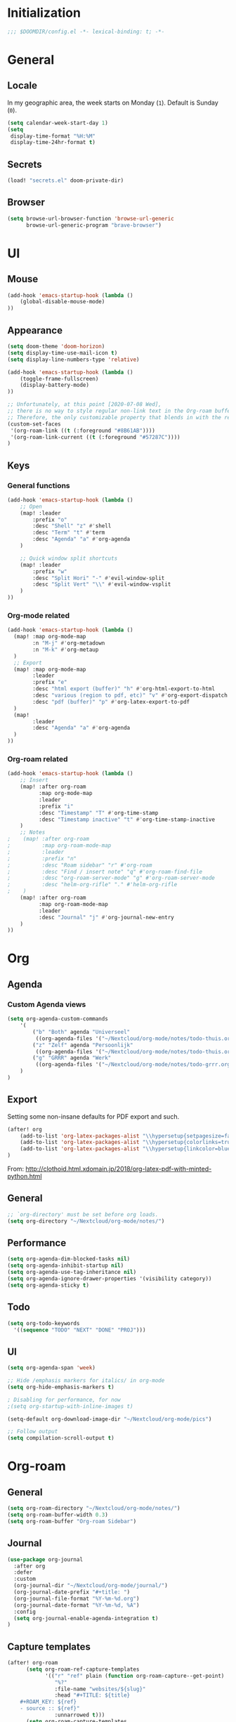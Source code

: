 # -*- mode: org; coding: utf-8; -*-
 #+AUTHOR: David Spreekmeester @aapit

* Initialization
:PROPERTIES:
:VISIBILITY: folded
:END:
 #+BEGIN_SRC emacs-lisp
;;; $DOOMDIR/config.el -*- lexical-binding: t; -*-
 #+END_SRC
* General
:PROPERTIES:
:VISIBILITY: content
:END:
** Locale
In my geographic area, the week starts on Monday (=1=).
Default is Sunday (=0=).

 #+BEGIN_SRC emacs-lisp
(setq calendar-week-start-day 1)
(setq
 display-time-format "%H:%M"
 display-time-24hr-format t)
 #+END_SRC
** Secrets
#+BEGIN_SRC emacs-lisp
(load! "secrets.el" doom-private-dir)
#+END_SRC
** Browser
#+BEGIN_SRC emacs-lisp
(setq browse-url-browser-function 'browse-url-generic
      browse-url-generic-program "brave-browser")
#+END_SRC
* UI
:PROPERTIES:
:VISIBILITY: content
:END:
** Mouse
#+BEGIN_SRC emacs-lisp
(add-hook 'emacs-startup-hook (lambda ()
    (global-disable-mouse-mode)
))
#+END_SRC
** Appearance
 #+BEGIN_SRC emacs-lisp
(setq doom-theme 'doom-horizon)
(setq display-time-use-mail-icon t)
(setq display-line-numbers-type 'relative)

(add-hook 'emacs-startup-hook (lambda ()
    (toggle-frame-fullscreen)
    (display-battery-mode)
))

;; Unfortunately, at this point [2020-07-08 Wed],
;; there is no way to style regular non-link text in the Org-roam buffer.
;; Therefore, the only customizable property that blends in with the rest is link color.
(custom-set-faces
 '(org-roam-link ((t (:foreground "#8B61AB"))))
 '(org-roam-link-current ((t (:foreground "#57287C"))))
)
 #+END_SRC

** Keys
*** General functions
#+BEGIN_SRC emacs-lisp
(add-hook 'emacs-startup-hook (lambda ()
    ;; Open
    (map! :leader
        :prefix "o"
        :desc "Shell" "z" #'shell
        :desc "Term" "t" #'term
        :desc "Agenda" "a" #'org-agenda
    )

    ;; Quick window split shortcuts
    (map! :leader
        :prefix "w"
        :desc "Split Hori" "-" #'evil-window-split
        :desc "Split Vert" "\\" #'evil-window-vsplit
    )
))
#+END_SRC
*** Org-mode related
#+BEGIN_SRC emacs-lisp
(add-hook 'emacs-startup-hook (lambda ()
  (map! :map org-mode-map
        :n "M-j" #'org-metadown
        :n "M-k" #'org-metaup
  )
  ;; Export
  (map! :map org-mode-map
        :leader
        :prefix "e"
        :desc "html export (buffer)" "h" #'org-html-export-to-html
        :desc "various (region to pdf, etc)" "v" #'org-export-dispatch
        :desc "pdf (buffer)" "p" #'org-latex-export-to-pdf
  )
  (map!
        :leader
        :desc "Agenda" "a" #'org-agenda
  )
))
#+END_SRC
*** Org-roam related
#+BEGIN_SRC emacs-lisp
(add-hook 'emacs-startup-hook (lambda ()
    ;; Insert
    (map! :after org-roam
          :map org-mode-map
          :leader
          :prefix "i"
          :desc "Timestamp" "T" #'org-time-stamp
          :desc "Timestamp inactive" "t" #'org-time-stamp-inactive
    )
    ;; Notes
;    (map! :after org-roam
;          :map org-roam-mode-map
;          :leader
;          :prefix "n"
;          :desc "Roam sidebar" "r" #'org-roam
;          :desc "Find / insert note" "q" #'org-roam-find-file
;          :desc "org-roam-server-mode" "g" #'org-roam-server-mode
;          :desc "helm-org-rifle" "." #'helm-org-rifle
;    )
    (map! :after org-roam
          :map org-roam-mode-map
          :leader
          :desc "Journal" "j" #'org-journal-new-entry
    )
))
#+END_SRC
* Org
:PROPERTIES:
:VISIBILITY: content
:END:
** Agenda
*** Custom Agenda views
#+BEGIN_SRC emacs-lisp
(setq org-agenda-custom-commands
    '(
        ("b" "Both" agenda "Universeel"
         ((org-agenda-files '("~/Nextcloud/org-mode/notes/todo-thuis.org" "~/Nextcloud/org-mode/notes/todo-grrr.org"))))
        ("z" "Zelf" agenda "Persoonlijk"
         ((org-agenda-files '("~/Nextcloud/org-mode/notes/todo-thuis.org"))))
        ("g" "GRRR" agenda "Werk"
         ((org-agenda-files '("~/Nextcloud/org-mode/notes/todo-grrr.org"))))
    )
)
#+END_SRC
** Export
Setting some non-insane defaults for PDF export and such.
#+BEGIN_SRC emacs-lisp :results silent
(after! org
    (add-to-list 'org-latex-packages-alist "\\hypersetup{setpagesize=false}" t)
    (add-to-list 'org-latex-packages-alist "\\hypersetup{colorlinks=true}" t)
    (add-to-list 'org-latex-packages-alist "\\hypersetup{linkcolor=blue}" t)
)
#+END_SRC
From: http://clothoid.html.xdomain.jp/2018/org-latex-pdf-with-minted-python.html

** General
#+BEGIN_SRC emacs-lisp
;; `org-directory' must be set before org loads.
(setq org-directory "~/Nextcloud/org-mode/notes/")
#+END_SRC
** Performance
#+BEGIN_SRC emacs-lisp
(setq org-agenda-dim-blocked-tasks nil)
(setq org-agenda-inhibit-startup nil)
(setq org-agenda-use-tag-inheritance nil)
(setq org-agenda-ignore-drawer-properties '(visibility category))
(setq org-agenda-sticky t)
#+END_SRC
** Todo
#+BEGIN_SRC emacs-lisp
(setq org-todo-keywords
  '((sequence "TODO" "NEXT" "DONE" "PROJ")))
#+END_SRC
** UI
#+BEGIN_SRC emacs-lisp
(setq org-agenda-span 'week)

;; Hide /emphasis markers for italics/ in org-mode
(setq org-hide-emphasis-markers t)

; Disabling for performance, for now
;(setq org-startup-with-inline-images t)

(setq-default org-download-image-dir "~/Nextcloud/org-mode/pics")

;; Follow output
(setq compilation-scroll-output t)
#+END_SRC
* Org-roam
:PROPERTIES:
:VISIBILITY: content
:END:
** General
#+BEGIN_SRC emacs-lisp
(setq org-roam-directory "~/Nextcloud/org-mode/notes/")
(setq org-roam-buffer-width 0.3)
(setq org-roam-buffer "Org-roam Sidebar")
#+END_SRC
** Journal
#+BEGIN_SRC emacs-lisp
(use-package org-journal
  :after org
  :defer
  :custom
  (org-journal-dir "~/Nextcloud/org-mode/journal/")
  (org-journal-date-prefix "#+title: ")
  (org-journal-file-format "%Y-%m-%d.org")
  (org-journal-date-format "%Y-%m-%d, %A")
  :config
  (setq org-journal-enable-agenda-integration t)
)
#+END_SRC
** Capture templates
#+BEGIN_SRC emacs-lisp
(after! org-roam
      (setq org-roam-ref-capture-templates
            '(("r" "ref" plain (function org-roam-capture--get-point)
               "%?"
               :file-name "websites/${slug}"
               :head "#+TITLE: ${title}
    ,#+ROAM_KEY: ${ref}
    - source :: ${ref}"
               :unnarrowed t)))
      (setq org-roam-capture-templates
            `(("d" "default" plain #'org-roam-capture--get-point "%?"
               :file-name "${slug}"
               :head "%(concat \"#+TITLE: ${title}\n#+roam_alias: \n#+roam_tags: \n#+date: \" (format-time-string \"%Y-%m-%d\" (current-time) t) \"\n* \" (upcase-initials \"${title}\") \"\n\")"
               :unnarrowed t))
      )
)
#+END_SRC

** Graph / Server
#+BEGIN_SRC emacs-lisp
(setq org-roam-graph-exclude-matcher '("private" "dailies"))

(use-package simple-httpd
  :defer t
  :after org
  :config
  (setq httpd-root "/var/www")
)
;; Auto-start of graph server disabled to improve startup performance
;;(httpd-start)

;;  :ensure nil
(use-package org-roam-server
  :defer t
  :after org
  :load-path "~/Scripts/note/org-roam-server")
#+END_SRC
** Search
#+BEGIN_SRC emacs-lisp
;; org-ql for queries
;(use-package org-ql)

;; org-rifle for fast narrow-down searches
;(use-package helm-org-rifle
;  :after org
;)
#+END_SRC
* Deft
:PROPERTIES:
:VISIBILITY: folded
:END:
#+BEGIN_SRC emacs-lisp
;(after! 'deft
;  (deft-recursive t)
;  (deft-use-filter-string-for-filename t)
;  (deft-default-extension "org")
;  (deft-directory "~/Nextcloud/org-mode/")
;)
;(use-package deft
;  :after org
  ;:bind
  ;("C-c n d" . deft)
;  :custom
;  (deft-recursive t)
;  (deft-use-filter-string-for-filename t)
;  (deft-default-extension "org")
;  (deft-directory "~/Nextcloud/org-mode/")
;  :config
;  (setq deft-file-limit 200)
;)
#+END_SRC
* PHP
:PROPERTIES:
:VISIBILITY: folded
:END:
#+BEGIN_SRC emacs-lisp
;; php
(use-package phpactor
  :mode "\\.php\\'"
  :defer t
)
(use-package company-phpactor
  :mode "\\.php\\'"
  :defer t
)
;;(composer-setup-managed-phar)
;;(phpactor-install-or-update)
(use-package php-mode
  :mode "\\.php\\'"
  :defer t
  :hook ((php-mode . (lambda () (set (make-local-variable 'company-backends)
       '(;; list of backends
         company-phpactor
         company-files
         ))))))
#+END_SRC
* Projectile
:PROPERTIES:
:VISIBILITY: folded
:END:
#+BEGIN_SRC emacs-lisp
(setq projectile-project-search-path '("~/Scripts/" "~/Sites/" "~/Remotes" "~/Lab"))
#+END_SRC
* Undo
:PROPERTIES:
:VISIBILITY: folded
:END:
#+BEGIN_SRC emacs-lisp
;; When using evil-mode be sure to run (global-undo-tree-mode -1) to avoid problems.
;; https://github.com/emacsmirror/undo-fu-session
(add-hook 'emacs-startup-hook (lambda ()
    (global-undo-tree-mode -1)
))

(setq undo-fu-session-file-limit 150)
#+END_SRC


* ---
* Caveats
:PROPERTIES:
:VISIBILITY: folded
:END:
Apparently, =org-babel= interprets source blocks with type =emacs-lisp=, but not with =elisp=.
Also see this [[https://blog.thomasheartman.com/posts/org-babel-load-file-doesnt-tangle-correctly][blog post on org-babel incorrect tangling]].
* Disabled
:PROPERTIES:
:VISIBILITY: folded
:END:
** Evil mode
(with-eval-after-load 'evil-maps
#+BEGIN_example emacs-lisp
;;(with-eval-after-load 'evil
;;  (define-key evil-motion-state-map (kbd ":") 'evil-repeat-find-char)
;;  (define-key evil-motion-state-map (kbd ";") 'evil-ex))
#+END_example
** Various
#+begin_example elisp
(defadvice text-scale-decrease (around all-buffers (arg) activate)
    (dolist (buffer ("Org-roam Sidebar"))
      (with-current-buffer buffer
        ad-do-it)))


(after! org-roam
  (setq org-roam-graph-viewer "/usr/bin/opener"))

;; Om de svgs van GraphViz te openen:
;; (setq org-roam-graph-viewer "/usr/bin/eog")
;; Alleen dus niet met eye of gnome, dat doet alleen bitmaps.

;;(setq org-bullets-bullet-list '("✙" "♱" "♰" "☥" "✞" "✟" "✝" "†" "✠" "✚" "✜" "✛" "✢" "✣" "✤" "✥"))


;; For Org-roam:
;; Replacing region with link to new note
;; To move fleeting notes to their own note.
;; Spoiler alert: it sucks so needs to be improved.
(defun mmr/org-roam-insert-replace-region-with-link-and-follow ()
(interactive )
(let ((title (buffer-substring (mark) (point)) )
        (top (current-buffer)))
    (org-roam-find-file title)
    (let ((target-file (buffer-file-name (buffer-base-buffer)))
        (note-buffer (current-buffer)))
    (switch-to-buffer top nil t)
    (kill-region (mark) (point))
    (insert (concat "[[" target-file "][" title "]]"))
    (switch-to-buffer note-buffer nil t)
    (save-buffer))))
;; To delete a linked note
(defun mmr/remove-linked-org-roam-note ()
(interactive)
(let ((buffer (current-buffer)))
    (org-open-maybe)
    (if (not (eq (current-buffer) buffer))
        (progn
        (crux-delete-file-and-buffer)
        (er/expand-region 1)
        (kill-region (mark) (point))))))
#+end_example

** Bullets
#+begin_example elisp
;(after! 'org
;    (setq org-bullets-bullet-list '("☰" "☷" "☵" "☲"  "☳" "☴"  "☶"  "☱" ))
;)
;(use-package org-bullets
;  :hook (org-mode . org-bullets-mode)
;  :config
;  (setq org-bullets-bullet-list '("◉" "⁑" "⁂" "❖" "✮" "✱" "✸")))

;(straight-use-package 'org-bullets)
;(use-package org-bullets
;  :preface
;  (defun nasy/org-bullets-mode ()
;    (org-bullets-mode 1))
;  :hook ((org-mode . nasy/org-bullets-mode))
;  :init (gsetq org-bullets-bullet-list
;               '(;;; Large
;                 "♥"
;                 "✿"
;                 "❀"
;                 "◉"
;                 "✸"
;                 "•")))
                 ;; ♥ ● ○ ◇ ✚ ✜ ☯ ◆ ♠ ♣ ♦ ☢ ❀ ◆ ◖ ▶
                 ;;; Small
                 ;; ► • ★ ▸

;(add-hook 'org-mode-hook
;          (lambda ()
;            (setq org-bullets-bullet-list '("☰" "☷" "☵" "☲"  "☳" "☴"  "☶"  "☱" ))
;          )
;)
;(setq org-bullets-bullet-list '("☰" "☷" "☵" "☲"  "☳" "☴"  "☶"  "☱" ))



(add-hook 'org-mode-hook
          (lambda ()
                 ;; ♥ ● ○ ◇ ✚ ✜  ◆ ♠ ♣ ♦ ☢ ❀ ◆ ◖
            (setq org-bullets-bullet-list '("❀" "☯" "▶" "☲"  "☳" "☴"  "☶"  "☱" ))
          )
)
#+end_example
* Local Variables
# Local Variables:
# eval: (add-hook 'after-save-hook (lambda ()(org-babel-tangle)) nil t)
# End:

